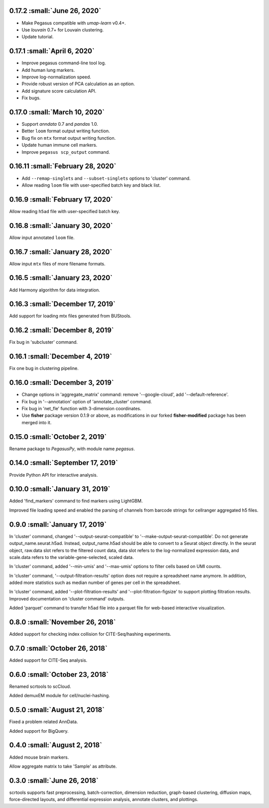 0.17.2 :small:`June 26, 2020`
^^^^^^^^^^^^^^^^^^^^^^^^^^^^^^^^^^^^^^

* Make Pegasus compatible with *umap-learn* v0.4+.
* Use *louvain* 0.7+ for Louvain clustering.
* Update tutorial.

0.17.1 :small:`April 6, 2020`
^^^^^^^^^^^^^^^^^^^^^^^^^^^^^^^^^^^^^^

* Improve pegasus command-line tool log.
* Add human lung markers.
* Improve log-normalization speed.
* Provide robust version of PCA calculation as an option.
* Add signature score calculation API.
* Fix bugs.

0.17.0 :small:`March 10, 2020`
^^^^^^^^^^^^^^^^^^^^^^^^^^^^^^^^^^^^^^^^

* Support *anndata* 0.7 and *pandas* 1.0.

* Better ``loom`` format output writing function.

* Bug fix on ``mtx`` format output writing function.

* Update human immune cell markers.

* Improve ``pegasus scp_output`` command.

0.16.11 :small:`February 28, 2020`
^^^^^^^^^^^^^^^^^^^^^^^^^^^^^^^^^^^^^^^^^^^^

* Add ``--remap-singlets`` and ``--subset-singlets`` options to 'cluster' command.

* Allow reading ``loom`` file with user-specified batch key and black list.

0.16.9 :small:`February 17, 2020`
^^^^^^^^^^^^^^^^^^^^^^^^^^^^^^^^^^^^^^^^^^

Allow reading ``h5ad`` file with user-specified batch key.

0.16.8 :small:`January 30, 2020`
^^^^^^^^^^^^^^^^^^^^^^^^^^^^^^^^^^^^^^^^^

Allow input annotated ``loom`` file.

0.16.7 :small:`January 28, 2020`
^^^^^^^^^^^^^^^^^^^^^^^^^^^^^^^^^^^^^^^^^^

Allow input ``mtx`` files of more filename formats.

0.16.5 :small:`January 23, 2020`
^^^^^^^^^^^^^^^^^^^^^^^^^^^^^^^^^^^^^^^^^^

Add Harmony algorithm for data integration.

0.16.3 :small:`December 17, 2019`
^^^^^^^^^^^^^^^^^^^^^^^^^^^^^^^^^^^^^^^^^^^

Add support for loading mtx files generated from BUStools.

0.16.2 :small:`December 8, 2019`
^^^^^^^^^^^^^^^^^^^^^^^^^^^^^^^^^^^^^^^^^

Fix bug in 'subcluster' command.

0.16.1 :small:`December 4, 2019`
^^^^^^^^^^^^^^^^^^^^^^^^^^^^^^^^^^^^^^^^^^

Fix one bug in clustering pipeline.

0.16.0 :small:`December 3, 2019`
^^^^^^^^^^^^^^^^^^^^^^^^^^^^^^^^^^^^^^^^^

* Change options in 'aggregate_matrix' command: remove '--google-cloud', add '--default-reference'.

* Fix bug in '--annotation' option of 'annotate_cluster' command.

* Fix bug in 'net_fle' function with 3-dimension coordinates.

* Use **fisher** package version 0.1.9 or above, as modifications in our forked **fisher-modified** package has been merged into it.

0.15.0 :small:`October 2, 2019`
^^^^^^^^^^^^^^^^^^^^^^^^^^^^^^^^^^^^^^^^^

Rename package to *PegasusPy*, with module name *pegasus*.

0.14.0 :small:`September 17, 2019`
^^^^^^^^^^^^^^^^^^^^^^^^^^^^^^^^^^^^^^^^^^^

Provide Python API for interactive analysis.

0.10.0 :small:`January 31, 2019`
^^^^^^^^^^^^^^^^^^^^^^^^^^^^^^^^^^^^^^^^^^

Added 'find_markers' command to find markers using LightGBM.

Improved file loading speed and enabled the parsing of channels from barcode strings for cellranger aggregated h5 files.

0.9.0 :small:`January 17, 2019`
^^^^^^^^^^^^^^^^^^^^^^^^^^^^^^^^^^^^^^^^^

In 'cluster' command, changed '--output-seurat-compatible' to '--make-output-seurat-compatible'. Do not generate output_name.seurat.h5ad.
Instead, output_name.h5ad should be able to convert to a Seurat object directly. In the seurat object, raw.data slot refers to the filtered
count data, data slot refers to the log-normalized expression data, and scale.data refers to the variable-gene-selected, scaled data.

In 'cluster' command, added '--min-umis' and '--max-umis' options to filter cells based on UMI counts.

In 'cluster' command, '--output-filtration-results' option does not require a spreadsheet name anymore. In addition, added more statistics such as median number of genes per cell in the spreadsheet.

In 'cluster' command, added '--plot-filtration-results' and '--plot-filtration-figsize' to support plotting filtration results.
Improved documentation on 'cluster command' outputs.

Added 'parquet' command to transfer h5ad file into a parquet file for web-based interactive visualization.

0.8.0 :small:`November 26, 2018`
^^^^^^^^^^^^^^^^^^^^^^^^^^^^^^^^^^^^^^^^^

Added support for checking index collision for CITE-Seq/hashing experiments.

0.7.0 :small:`October 26, 2018`
^^^^^^^^^^^^^^^^^^^^^^^^^^^^^^^^^^^^^^^^^

Added support for CITE-Seq analysis.

0.6.0 :small:`October 23, 2018`
^^^^^^^^^^^^^^^^^^^^^^^^^^^^^^^^^^^^^^^^^

Renamed scrtools to scCloud.

Added demuxEM module for cell/nuclei-hashing.

0.5.0 :small:`August 21, 2018`
^^^^^^^^^^^^^^^^^^^^^^^^^^^^^^^^^^^^^^^^

Fixed a problem related AnnData.

Added support for BigQuery.

0.4.0 :small:`August 2, 2018`
^^^^^^^^^^^^^^^^^^^^^^^^^^^^^^^^^^^^^^^

Added mouse brain markers.

Allow aggregate matrix to take 'Sample' as attribute.

0.3.0 :small:`June 26, 2018`
^^^^^^^^^^^^^^^^^^^^^^^^^^^^^^^^^^^^^^^

scrtools supports fast preprocessing, batch-correction, dimension reduction, graph-based clustering, diffusion maps, force-directed layouts, and differential expression analysis, annotate clusters, and plottings.
